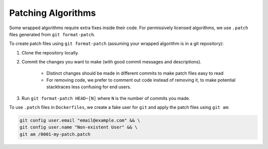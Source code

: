 Patching Algorithms
===================

Some wrapped algorithms require extra fixes inside their code. For permissively licensed algorithms,
we use ``.patch`` files generated from ``git format-patch``.

To create patch files using ``git format-patch`` (assuming your wrapped algorithm is in a git repository):

#. Clone the repository locally.
#. Commit the changes you want to make (with good commit messages and descriptions).

    * Distinct changes should be made in different commits to make patch files easy to read
    * For removing code, we prefer to comment out code instead of removing it, to make potential stacktraces less confusing for end users.

#. Run ``git format-patch HEAD~[N]`` where ``N`` is the number of commits you made.

To use ``.patch`` files in ``Dockerfiles``, we create a fake user for ``git`` and apply the patch files using ``git am``:

.. code:: shell

    git config user.email "email@example.com" && \
    git config user.name "Non-existent User" && \
    git am /0001-my-patch.patch
